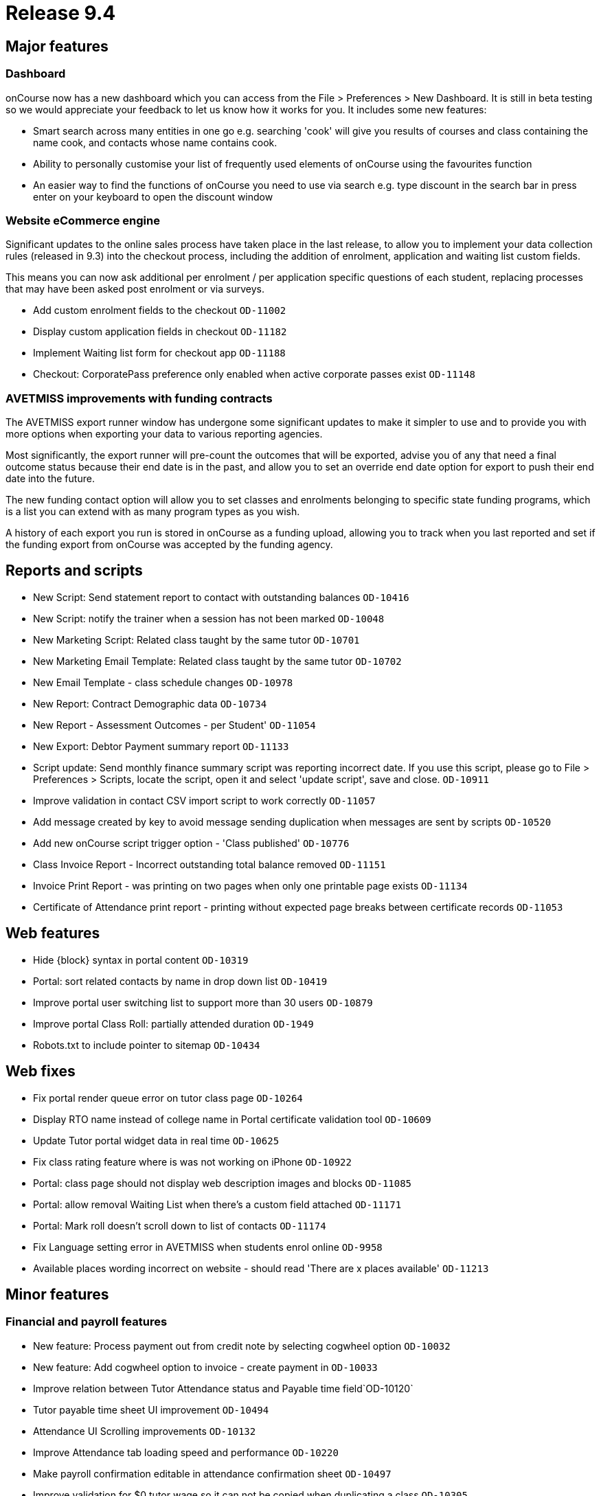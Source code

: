 = Release 9.4



== Major features

=== Dashboard

onCourse now has a new dashboard which you can access from the File >
Preferences > New Dashboard. It is still in beta testing so we would
appreciate your feedback to let us know how it works for you. It
includes some new features:

* Smart search across many entities in one go e.g. searching 'cook' will
give you results of courses and class containing the name cook, and
contacts whose name contains cook.
* Ability to personally customise your list of frequently used elements
of onCourse using the favourites function
* An easier way to find the functions of onCourse you need to use via
search e.g. type discount in the search bar in press enter on your
keyboard to open the discount window

=== Website eCommerce engine

Significant updates to the online sales process have taken place in the
last release, to allow you to implement your data collection rules
(released in 9.3) into the checkout process, including the addition of
enrolment, application and waiting list custom fields.

This means you can now ask additional per enrolment / per application
specific questions of each student, replacing processes that may have
been asked post enrolment or via surveys.

* Add custom enrolment fields to the checkout `OD-11002`
* Display custom application fields in checkout `OD-11182`
* Implement Waiting list form for checkout app `OD-11188`
* Checkout: CorporatePass preference only enabled when active corporate
passes exist `OD-11148`

=== AVETMISS improvements with funding contracts

The AVETMISS export runner window has undergone some significant updates
to make it simpler to use and to provide you with more options when
exporting your data to various reporting agencies.

Most significantly, the export runner will pre-count the outcomes that
will be exported, advise you of any that need a final outcome status
because their end date is in the past, and allow you to set an override
end date option for export to push their end date into the future.

The new funding contact option will allow you to set classes and
enrolments belonging to specific state funding programs, which is a list
you can extend with as many program types as you wish.

A history of each export you run is stored in onCourse as a funding
upload, allowing you to track when you last reported and set if the
funding export from onCourse was accepted by the funding agency.

== Reports and scripts

* New Script: Send statement report to contact with outstanding balances
`OD-10416`
* New Script: notify the trainer when a session has not been marked
`OD-10048`
* New Marketing Script: Related class taught by the same tutor
`OD-10701`
* New Marketing Email Template: Related class taught by the same tutor
`OD-10702`
* New Email Template - class schedule changes `OD-10978`
* New Report: Contract Demographic data `OD-10734`
* New Report - Assessment Outcomes - per Student' `OD-11054`
* New Export: Debtor Payment summary report `OD-11133`
* Script update: Send monthly finance summary script was reporting
incorrect date. If you use this script, please go to File > Preferences
> Scripts, locate the script, open it and select 'update script', save
and close. `OD-10911`
* Improve validation in contact CSV import script to work correctly
`OD-11057`
* Add message created by key to avoid message sending duplication when
messages are sent by scripts `OD-10520`
* Add new onCourse script trigger option - 'Class published' `OD-10776`
* Class Invoice Report - Incorrect outstanding total balance removed
`OD-11151`
* Invoice Print Report - was printing on two pages when only one
printable page exists `OD-11134`
* Certificate of Attendance print report - printing without expected
page breaks between certificate records `OD-11053`

== Web features

* Hide \{block} syntax in portal content `OD-10319`
* Portal: sort related contacts by name in drop down list `OD-10419`
* Improve portal user switching list to support more than 30 users
`OD-10879`
* Improve portal Class Roll: partially attended duration `OD-1949`
* Robots.txt to include pointer to sitemap `OD-10434`

== Web fixes

* Fix portal render queue error on tutor class page `OD-10264`
* Display RTO name instead of college name in Portal certificate
validation tool `OD-10609`
* Update Tutor portal widget data in real time `OD-10625`
* Fix class rating feature where is was not working on iPhone `OD-10922`
* Portal: class page should not display web description images and
blocks `OD-11085`
* Portal: allow removal Waiting List when there's a custom field
attached `OD-11171`
* Portal: Mark roll doesn't scroll down to list of contacts `OD-11174`
* Fix Language setting error in AVETMISS when students enrol online
`OD-9958`
* Available places wording incorrect on website - should read 'There are
x places available' `OD-11213`

== Minor features

=== Financial and payroll features

* New feature: Process payment out from credit note by selecting
cogwheel option `OD-10032`
* New feature: Add cogwheel option to invoice - create payment in
`OD-10033`
* Improve relation between Tutor Attendance status and Payable time
field`OD-10120`
* Tutor payable time sheet UI improvement `OD-10494`
* Attendance UI Scrolling improvements `OD-10132`
* Improve Attendance tab loading speed and performance `OD-10220`
* Make payroll confirmation editable in attendance confirmation sheet
`OD-10497`
* Improve validation for $0 tutor wage so it can not be copied when
duplicating a class `OD-10305`
* $0 wages should not try to generate payroll records `OD-10459`
* Exclude from unprocessed payroll counter - non-timetable related wages
where class hasn't started yet `OD-10876`
* Exclude from unprocessed payroll counter - tutor pay requiring
confirmation that has already been confirmed `OD-11219`
* New field on contact finance tab: override class GST settings on
purchase `OD-10466`
* Use Contact GST override in invoice and finance `OD-10467`
* Use Contact GST override in web enrol (invoice and finance) `OD-10468`

=== Other features

* Move contact record custom fields to their own tab `OD-10744`
* Remove the ability to set a default value for Custom Fields in
preferences (a requirement for Data Collection) `OD-10798`
* Implement USI soap service new version `OD-10880`
* Improve UI display for USI verification `OD-10285`
* Improve arrived / departed time fields behaviour when setting partial
attendance on onCourse `OD-10949`
* Add to class duplication: optionally skip copying of class tags and
class notes `OD-7475`
* Improve the design of the Student fee sheet `OD-9287`
* Auto select appropriate student/payer when using pre-populated QE from
Enrolment transfer function of enrolment window cogwheel `OD-9346`
* New access control - view private documents `OD-9631`
* New access control - mailing list create permission `OD-10590`

== Fixes

* Enrolling existing students from inside contact record doesn't load
contact into QE as expected `OD-10306`
* Prevent General Preferences screen loading blank if data connection
lost `OD-10328`
* Catch exception cancelling an enrolment joined to a certificate
`OD-10344`
* Show error message in QE when promo code fails to apply as expected
during office enrolment due to corporatePass join `OD-10558`
* Tag set bound to Tutors does not accept mandatory option even though
all tutors are tagged `OD-10787`
* Quick Enrol: adding payment plan class before contact keeps
duplicating records on Payments view `OD-10886`
* Emails cannot send to contacts with comma in their name `OD-10986`
* Automatic logout stopped working `OD-11065`
* Outcome delivery mode was not getting value from value set in the
class`OD-11078`
* Java 9 support `OD-11115` `OD-11116`
* Adjust USI service to return plain string response instead of complex
SoapFault `OD-11117`
* Use contra instead of zero payment type for credit payment transfer
process `OD-11124`
* Tutor and Student attendance marking freezes the window `OD-11143`
* Angel Client: http://www.ish.com.au/blog/rss.xml is not available
`OD-11206`
* Fix display of documents list view to load records as expected
`OD-10921`
